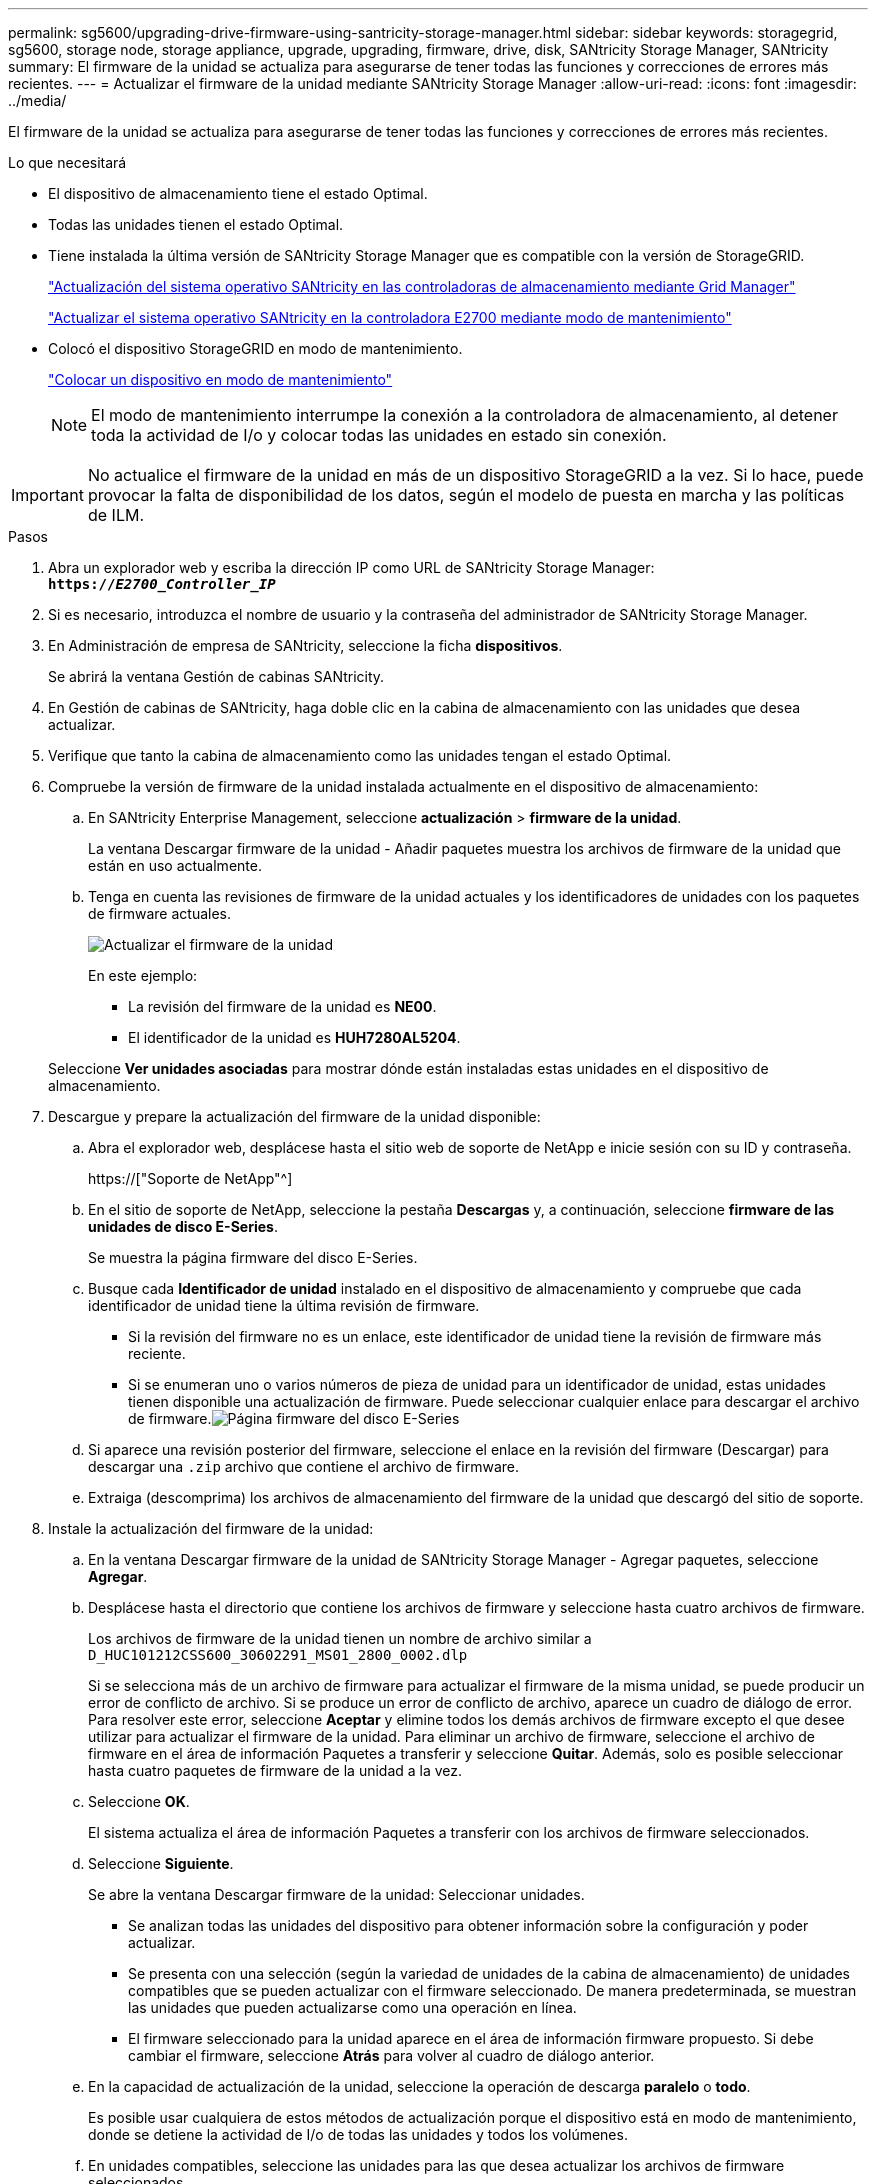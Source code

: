 ---
permalink: sg5600/upgrading-drive-firmware-using-santricity-storage-manager.html 
sidebar: sidebar 
keywords: storagegrid, sg5600, storage node, storage appliance, upgrade, upgrading, firmware, drive, disk, SANtricity Storage Manager, SANtricity 
summary: El firmware de la unidad se actualiza para asegurarse de tener todas las funciones y correcciones de errores más recientes. 
---
= Actualizar el firmware de la unidad mediante SANtricity Storage Manager
:allow-uri-read: 
:icons: font
:imagesdir: ../media/


[role="lead"]
El firmware de la unidad se actualiza para asegurarse de tener todas las funciones y correcciones de errores más recientes.

.Lo que necesitará
* El dispositivo de almacenamiento tiene el estado Optimal.
* Todas las unidades tienen el estado Optimal.
* Tiene instalada la última versión de SANtricity Storage Manager que es compatible con la versión de StorageGRID.
+
link:upgrading-santricity-os-on-storage-controllers-using-grid-manager-sg5600.html["Actualización del sistema operativo SANtricity en las controladoras de almacenamiento mediante Grid Manager"]

+
link:upgrading-santricity-os-on-e2700-controller-using-maintenance-mode.html["Actualizar el sistema operativo SANtricity en la controladora E2700 mediante modo de mantenimiento"]

* Colocó el dispositivo StorageGRID en modo de mantenimiento.
+
link:placing-appliance-into-maintenance-mode.html["Colocar un dispositivo en modo de mantenimiento"]

+

NOTE: El modo de mantenimiento interrumpe la conexión a la controladora de almacenamiento, al detener toda la actividad de I/o y colocar todas las unidades en estado sin conexión.




IMPORTANT: No actualice el firmware de la unidad en más de un dispositivo StorageGRID a la vez. Si lo hace, puede provocar la falta de disponibilidad de los datos, según el modelo de puesta en marcha y las políticas de ILM.

.Pasos
. Abra un explorador web y escriba la dirección IP como URL de SANtricity Storage Manager: +
`*https://_E2700_Controller_IP_*`
. Si es necesario, introduzca el nombre de usuario y la contraseña del administrador de SANtricity Storage Manager.
. En Administración de empresa de SANtricity, seleccione la ficha *dispositivos*.
+
Se abrirá la ventana Gestión de cabinas SANtricity.

. En Gestión de cabinas de SANtricity, haga doble clic en la cabina de almacenamiento con las unidades que desea actualizar.
. Verifique que tanto la cabina de almacenamiento como las unidades tengan el estado Optimal.
. Compruebe la versión de firmware de la unidad instalada actualmente en el dispositivo de almacenamiento:
+
.. En SANtricity Enterprise Management, seleccione *actualización* > *firmware de la unidad*.
+
La ventana Descargar firmware de la unidad - Añadir paquetes muestra los archivos de firmware de la unidad que están en uso actualmente.

.. Tenga en cuenta las revisiones de firmware de la unidad actuales y los identificadores de unidades con los paquetes de firmware actuales.
+
image::../media/sg_storagemanager_upgrade_drive_firmware.png[Actualizar el firmware de la unidad]

+
En este ejemplo:

+
*** La revisión del firmware de la unidad es *NE00*.
*** El identificador de la unidad es *HUH7280AL5204*.




+
Seleccione *Ver unidades asociadas* para mostrar dónde están instaladas estas unidades en el dispositivo de almacenamiento.

. Descargue y prepare la actualización del firmware de la unidad disponible:
+
.. Abra el explorador web, desplácese hasta el sitio web de soporte de NetApp e inicie sesión con su ID y contraseña.
+
https://["Soporte de NetApp"^]

.. En el sitio de soporte de NetApp, seleccione la pestaña *Descargas* y, a continuación, seleccione *firmware de las unidades de disco E-Series*.
+
Se muestra la página firmware del disco E-Series.

.. Busque cada *Identificador de unidad* instalado en el dispositivo de almacenamiento y compruebe que cada identificador de unidad tiene la última revisión de firmware.
+
*** Si la revisión del firmware no es un enlace, este identificador de unidad tiene la revisión de firmware más reciente.
*** Si se enumeran uno o varios números de pieza de unidad para un identificador de unidad, estas unidades tienen disponible una actualización de firmware. Puede seleccionar cualquier enlace para descargar el archivo de firmware.image:../media/sg_storage_mgr_download_drive_firmware.png["Página firmware del disco E-Series"]


.. Si aparece una revisión posterior del firmware, seleccione el enlace en la revisión del firmware (Descargar) para descargar una `.zip` archivo que contiene el archivo de firmware.
.. Extraiga (descomprima) los archivos de almacenamiento del firmware de la unidad que descargó del sitio de soporte.


. Instale la actualización del firmware de la unidad:
+
.. En la ventana Descargar firmware de la unidad de SANtricity Storage Manager - Agregar paquetes, seleccione *Agregar*.
.. Desplácese hasta el directorio que contiene los archivos de firmware y seleccione hasta cuatro archivos de firmware.
+
Los archivos de firmware de la unidad tienen un nombre de archivo similar a +
`D_HUC101212CSS600_30602291_MS01_2800_0002.dlp`

+
Si se selecciona más de un archivo de firmware para actualizar el firmware de la misma unidad, se puede producir un error de conflicto de archivo. Si se produce un error de conflicto de archivo, aparece un cuadro de diálogo de error. Para resolver este error, seleccione *Aceptar* y elimine todos los demás archivos de firmware excepto el que desee utilizar para actualizar el firmware de la unidad. Para eliminar un archivo de firmware, seleccione el archivo de firmware en el área de información Paquetes a transferir y seleccione *Quitar*. Además, solo es posible seleccionar hasta cuatro paquetes de firmware de la unidad a la vez.

.. Seleccione *OK*.
+
El sistema actualiza el área de información Paquetes a transferir con los archivos de firmware seleccionados.

.. Seleccione *Siguiente*.
+
Se abre la ventana Descargar firmware de la unidad: Seleccionar unidades.

+
*** Se analizan todas las unidades del dispositivo para obtener información sobre la configuración y poder actualizar.
*** Se presenta con una selección (según la variedad de unidades de la cabina de almacenamiento) de unidades compatibles que se pueden actualizar con el firmware seleccionado. De manera predeterminada, se muestran las unidades que pueden actualizarse como una operación en línea.
*** El firmware seleccionado para la unidad aparece en el área de información firmware propuesto. Si debe cambiar el firmware, seleccione *Atrás* para volver al cuadro de diálogo anterior.


.. En la capacidad de actualización de la unidad, seleccione la operación de descarga *paralelo* o *todo*.
+
Es posible usar cualquiera de estos métodos de actualización porque el dispositivo está en modo de mantenimiento, donde se detiene la actividad de I/o de todas las unidades y todos los volúmenes.

.. En unidades compatibles, seleccione las unidades para las que desea actualizar los archivos de firmware seleccionados.
+
*** Para una o varias unidades, seleccione cada unidad que desee actualizar.
*** Para todas las unidades compatibles, seleccione *Seleccionar todo*.
+
La práctica recomendada es actualizar todas las unidades del mismo modelo a la misma revisión de firmware.



.. Seleccione *Finalizar*; a continuación, escriba `yes` Y seleccione *OK*.
+
*** Comienza la descarga y la actualización del firmware de la unidad, con Download firmware de la unidad: Progreso que indica el estado de la transferencia del firmware en todas las unidades.
*** El estado de cada unidad que participa en la actualización aparece en la columna progreso de transferencia de dispositivos actualizados.
+
Una operación de actualización del firmware de una unidad paralela puede tardar hasta 90 segundos en completarse si todas las unidades se actualizan en un sistema de 24 unidades. En un sistema más grande, el tiempo de ejecución es ligeramente más largo.



.. Durante el proceso de actualización del firmware, puede: +
+
*** Seleccione *Detener* para detener la actualización del firmware en curso. Se completa cualquier actualización de firmware actualmente en curso. Cualquier unidad que haya intentado actualizar el firmware muestra su estado individual. Las unidades restantes se enumeran con el estado no se intenta.
+

IMPORTANT: Si se detiene la actualización del firmware de la unidad en el proceso, podrían producirse la pérdida de datos o la falta de disponibilidad de las unidades.

*** Seleccione *Guardar como* para guardar un informe de texto del resumen de progreso de la actualización del firmware. El informe se guarda con una extensión de archivo .log predeterminada. Si desea cambiar la extensión o el directorio, cambie los parámetros en Guardar registro de descarga de unidad.


.. Utilice Descargar firmware de la unidad: Progreso para supervisar el progreso de las actualizaciones del firmware de la unidad. El área Drives Updated contiene una lista de unidades programadas para la actualización de firmware y el estado de transferencia de cada unidad que se descarga y actualización.
+
El progreso y el estado de cada unidad que está participando en la actualización se muestran en la columna progreso de la transferencia. Realice la acción recomendada si se producen errores durante la actualización.

+
*** *Pendiente*
+
Este estado se muestra para una operación de descarga de firmware en línea programada, pero aún no se inició.

*** *En curso*
+
El firmware se está transfiriendo a la unidad.

*** *Reconstrucción en curso*
+
Este estado se muestra si tiene lugar una transferencia de volumen durante la reconstrucción rápida de una unidad. Por lo general, esto se debe a un restablecimiento o un fallo de la controladora y el propietario de la controladora transfiere el volumen.

+
El sistema iniciará una reconstrucción completa de la unidad.

*** *Fallo - parcial*
+
El firmware solo se transfirió parcialmente a la unidad antes de que un problema impidió que se transfiriera el resto del archivo.

*** *Error: Estado no válido*
+
El firmware no es válido.

*** *Error - otro*
+
No se pudo descargar el firmware, posiblemente debido a un problema físico con la unidad.

*** *No se ha intentado*
+
El firmware no se descargó, lo que puede deberse a diversos motivos diferentes, como la descarga se detuvo antes de que pudiera producirse, o la unidad no cumple los requisitos para la actualización. O la descarga no pudo ocurrir debido a un error.

*** *Correcto*
+
El firmware se ha descargado correctamente.





. Una vez completada la actualización del firmware de la unidad:
+
** Para cerrar el Asistente para descargar firmware de la unidad, seleccione *Cerrar*.
** Para volver a iniciar el asistente, seleccione *transferir más*.


. Una vez finalizada la operación de actualización, reinicie el dispositivo. En el instalador del dispositivo StorageGRID, seleccione *Avanzado* > *Reiniciar controlador* y, a continuación, seleccione una de estas opciones:
+
** Seleccione *Reiniciar en StorageGRID* para reiniciar el controlador con el nodo que vuelve a unir la cuadrícula. Seleccione esta opción si hizo trabajo en modo de mantenimiento y está listo para devolver el nodo a su funcionamiento normal.
** Seleccione *Reiniciar en el modo de mantenimiento* para reiniciar el controlador con el nodo restante en modo de mantenimiento. Seleccione esta opción si hay otras operaciones de mantenimiento que debe realizar en el nodo antes de volver a unir la cuadrícula.image:../media/reboot_controller_from_maintenance_mode.png["Reinicie la controladora en modo de mantenimiento"]
+
El dispositivo puede tardar hasta 20 minutos en reiniciarse y volver a unirse a la cuadrícula. Para confirmar que el reinicio ha finalizado y que el nodo ha vuelto a unirse a la cuadrícula, vuelva a Grid Manager. La ficha *Nodes* debería mostrar un estado normal image:../media/icon_alert_green_checkmark.png["marca de verificación verde de alerta de icono"] para el nodo del dispositivo, que indica que no hay alertas activas y el nodo está conectado al grid.

+
image::../media/node_rejoin_grid_confirmation.png[El nodo del dispositivo se ha vuelto a unir a la cuadrícula]




